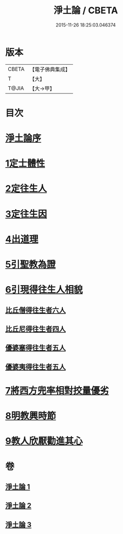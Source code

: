 #+TITLE: 淨土論 / CBETA
#+DATE: 2015-11-26 18:25:03.046374
* 版本
 |     CBETA|【電子佛典集成】|
 |         T|【大】     |
 |     T@JIA|【大→甲】   |

* 目次
* [[file:KR6p0042_001.txt::001-0083b3][淨土論序]]
* [[file:KR6p0042_001.txt::0084a5][1定士體性]]
* [[file:KR6p0042_001.txt::0086b20][2定往生人]]
* [[file:KR6p0042_001.txt::0088b24][3定往生因]]
* [[file:KR6p0042_002.txt::002-0090a27][4出道理]]
* [[file:KR6p0042_002.txt::0091c19][5引聖教為證]]
* [[file:KR6p0042_003.txt::003-0097a18][6引現得往生人相貌]]
** [[file:KR6p0042_003.txt::003-0097a27][比丘僧得往生者六人]]
** [[file:KR6p0042_003.txt::0098c1][比丘尼得往生者四人]]
** [[file:KR6p0042_003.txt::0098c27][優婆塞得往生者五人]]
** [[file:KR6p0042_003.txt::0099b26][優婆夷得往生者五人]]
* [[file:KR6p0042_003.txt::0100a19][7將西方兜率相對挍量優劣]]
* [[file:KR6p0042_003.txt::0100c8][8明教興時節]]
* [[file:KR6p0042_003.txt::0101a21][9教人欣厭勸進其心]]
* 卷
** [[file:KR6p0042_001.txt][淨土論 1]]
** [[file:KR6p0042_002.txt][淨土論 2]]
** [[file:KR6p0042_003.txt][淨土論 3]]
